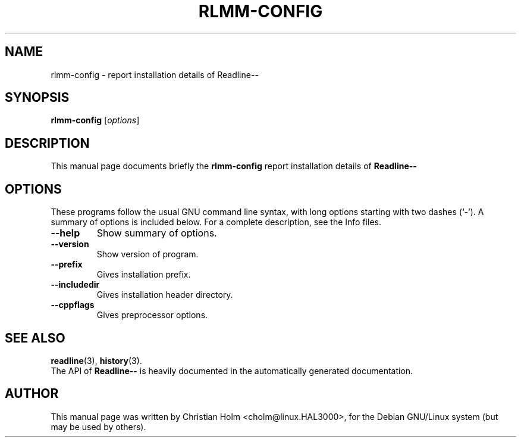 .\"                                      Hey, EMACS: -*- nroff -*-
.\" First parameter, NAME, should be all caps
.\" Second parameter, SECTION, should be 1-8, maybe w/ subsection
.\" other parameters are allowed: see man(7), man(1)
.TH RLMM-CONFIG 1 "December 30, 2002"
.\" Please adjust this date whenever revising the manpage.
.\"
.\" Some roff macros, for reference:
.\" .nh        disable hyphenation
.\" .hy        enable hyphenation
.\" .ad l      left justify
.\" .ad b      justify to both left and right margins
.\" .nf        disable filling
.\" .fi        enable filling
.\" .br        insert line break
.\" .sp <n>    insert n+1 empty lines
.\" for manpage-specific macros, see man(7)
.SH NAME
rlmm-config \- report installation details of Readline-- 
.SH SYNOPSIS
.B rlmm-config
.RI [ options ]
.SH DESCRIPTION
This manual page documents briefly the
.B rlmm-config
report installation details of \fBReadline\-\-\fR
.SH OPTIONS
These programs follow the usual GNU command line syntax, with long
options starting with two dashes (`-').
A summary of options is included below.
For a complete description, see the Info files.
.TP
.B \-\-help
Show summary of options.
.TP
.B \-\-version
Show version of program.
.TP
.B \-\-prefix
Gives installation prefix.
.TP
.B \-\-includedir
Gives installation header directory.
.TP
.B \-\-cppflags
Gives preprocessor options.
.SH SEE ALSO
.BR readline (3),
.BR history (3).
.br
The API of \fBReadline\-\-\fR is heavily documented in the
automatically generated documentation.
.SH AUTHOR
This manual page was written by Christian Holm <cholm@linux.HAL3000>,
for the Debian GNU/Linux system (but may be used by others).
